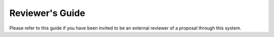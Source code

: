 Reviewer's Guide
================

Please refer to this guide if you have been invited to be an external
reviewer of a proposal through this system.
